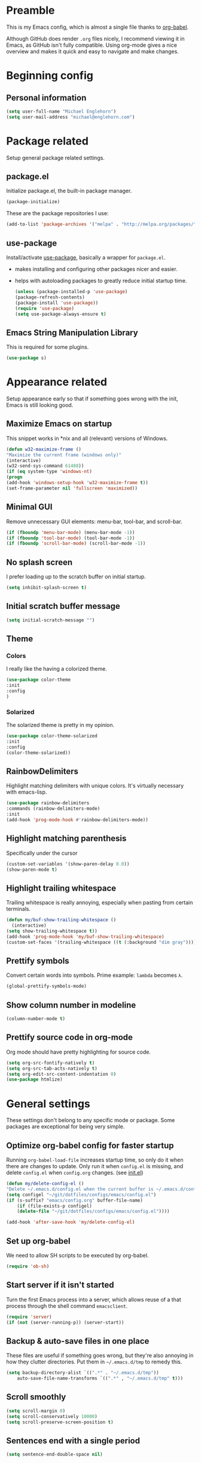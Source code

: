 * Preamble
  This is my Emacs config, which is almost a single file thanks to [[http://orgmode.org/worg/org-contrib/babel/intro.html][org-babel]].

  Although GitHub does render =.org= files nicely, I recommend viewing it in Emacs, as GitHub isn't fully compatible. Using org-mode gives a nice overview and makes it quick and easy to navigate and make changes.

  #+latex: \newpage
* Beginning config
** Personal information
   #+BEGIN_SRC emacs-lisp
(setq user-full-name "Michael Englehorn")
(setq user-mail-address "michael@englehorn.com")
   #+END_SRC

   #+latex: \newpage
* Package related

  Setup general package related settings.

** package.el

   Initialize package.el, the built-in package manager.

   #+BEGIN_SRC emacs-lisp
    (package-initialize)
   #+END_SRC

   These are the package repositories I use:

   #+BEGIN_SRC emacs-lisp
    (add-to-list 'package-archives '("melpa" . "http://melpa.org/packages/"))
   #+END_SRC

** use-package

   Install/activate [[https://github.com/jwiegley/use-package][use-package]], basically a wrapper for =package.el=.

   - makes installing and configuring other packages nicer and easier.
   - helps with autoloading packages to greatly reduce initial startup time.

     #+BEGIN_SRC emacs-lisp
    (unless (package-installed-p 'use-package)
	(package-refresh-contents)
	(package-install 'use-package))
    (require 'use-package)
    (setq use-package-always-ensure t)
     #+END_SRC

** Emacs String Manipulation Library

   This is required for some plugins.

   #+BEGIN_SRC emacs-lisp
    (use-package s)
   #+END_SRC

   #+latex: \newpage
* Appearance related

  Setup appearance early so that if something goes wrong with the init, Emacs is still looking good.

** Maximize Emacs on startup

   This snippet works in *nix and all (relevant) versions of Windows.

   #+BEGIN_SRC emacs-lisp
    (defun w32-maximize-frame ()
    "Maximize the current frame (windows only)"
    (interactive)
    (w32-send-sys-command 61488))
    (if (eq system-type 'windows-nt)
    (progn
	(add-hook 'windows-setup-hook 'w32-maximize-frame t))
    (set-frame-parameter nil 'fullscreen 'maximized))
   #+END_SRC

** Minimal GUI

   Remove unnecessary GUI elements: menu-bar, tool-bar, and scroll-bar.

   #+BEGIN_SRC emacs-lisp
    (if (fboundp 'menu-bar-mode) (menu-bar-mode -1))
    (if (fboundp 'tool-bar-mode) (tool-bar-mode -1))
    (if (fboundp 'scroll-bar-mode) (scroll-bar-mode -1))
   #+END_SRC

** No splash screen


   I prefer loading up to the scratch buffer on initial startup.

   #+BEGIN_SRC emacs-lisp
    (setq inhibit-splash-screen t)
   #+END_SRC

** Initial scratch buffer message

   #+BEGIN_SRC emacs-lisp
    (setq initial-scratch-message "")
   #+END_SRC

** Theme

*** Colors
    I really like the having a colorized theme.

    #+BEGIN_SRC emacs-lisp
    (use-package color-theme
    :init
    :config
    )
    #+END_SRC

*** Solarized

    The solarized theme is pretty in my opinion.

    #+BEGIN_SRC emacs-lisp
    (use-package color-theme-solarized
    :init
    :config
    (color-theme-solarized))
    #+END_SRC

** RainbowDelimiters

   Highlight matching delimiters with unique colors. It's virtually necessary with emacs-lisp.

   #+BEGIN_SRC emacs-lisp
    (use-package rainbow-delimiters
    :commands (rainbow-delimiters-mode)
    :init
    (add-hook 'prog-mode-hook #'rainbow-delimiters-mode))
   #+END_SRC

** Highlight matching parenthesis

   Specifically under the cursor

   #+BEGIN_SRC emacs-lisp
    (custom-set-variables '(show-paren-delay 0.0))
    (show-paren-mode t)
   #+END_SRC

** Highlight trailing whitespace

   Trailing whitespace is really annoying, especially when pasting from certain terminals.

   #+BEGIN_SRC emacs-lisp
    (defun my/buf-show-trailing-whitespace ()
      (interactive)
	(setq show-trailing-whitespace t))
    (add-hook 'prog-mode-hook 'my/buf-show-trailing-whitespace)
    (custom-set-faces '(trailing-whitespace ((t (:background "dim gray")))))
   #+END_SRC

** Prettify symbols

   Convert certain words into symbols. Prime example: =lambda= becomes =λ=.

   #+BEGIN_SRC emacs-lisp
    (global-prettify-symbols-mode)
   #+END_SRC

** Show column number in modeline

   #+BEGIN_SRC emacs-lisp
    (column-number-mode t)
   #+END_SRC

** Prettify source code in org-mode
   Org mode should have pretty highlighting for source code.

   #+BEGIN_SRC emacs-lisp
   (setq org-src-fontify-natively t)
   (setq org-src-tab-acts-natively t)
   (setq org-edit-src-content-indentation 0)
   (use-package htmlize)
   #+END_SRC

   #+latex: \newpage
* General settings

  These settings don't belong to any specific mode or package. Some packages are
  exceptional for being very simple.

** Optimize org-babel config for faster startup

   Running =org-babel-load-file= increases startup time, so only do it when there
   are changes to update. Only run it when =config.el= is missing, and delete
   =config.el= when =config.org= changes. (see [[file:init.el::%3B%3B%20`org-babel-load-file`%20increases%20startup%20time,%20so%20only%20do%20it%20if%20necessary.][init.el]])

   #+BEGIN_SRC emacs-lisp
    (defun my/delete-config-el ()
	"Delete ~/.emacs.d/config.el when the current buffer is ~/.emacs.d/config.org"
	(setq configel "~/git/dotfiles/configs/emacs/config.el")
	(if (s-suffix? "emacs/config.org" buffer-file-name)
	    (if (file-exists-p configel)
		(delete-file "~/git/dotfiles/configs/emacs/config.el"))))

    (add-hook 'after-save-hook 'my/delete-config-el)
   #+END_SRC

** Set up org-babel
   We need to allow SH scripts to be executed by org-babel.

   #+BEGIN_SRC emacs-lisp
   (require 'ob-sh)
   #+END_SRC

** Start server if it isn't started

   Turn the first Emacs process into a server, which allows reuse of a that process
   through the shell command =emacsclient=.

   #+BEGIN_SRC emacs-lisp
    (require 'server)
    (if (not (server-running-p)) (server-start))
   #+END_SRC

** Backup & auto-save files in one place

   These files are useful if something goes wrong, but they're also annoying in how
   they clutter directories. Put them in =~/.emacs.d/tmp= to remedy this.

   #+BEGIN_SRC emacs-lisp
    (setq backup-directory-alist `((".*" . "~/.emacs.d/tmp"))
	    auto-save-file-name-transforms `((".*" , "~/.emacs.d/tmp" t)))
   #+END_SRC

** Scroll smoothly

   #+BEGIN_SRC emacs-lisp
    (setq scroll-margin 0)
    (setq scroll-conservatively 10000)
    (setq scroll-preserve-screen-position t)
   #+END_SRC

** Sentences end with a single period

   #+BEGIN_SRC emacs-lisp
    (setq sentence-end-double-space nil)
   #+END_SRC

** y/n instead of yes/no

   #+BEGIN_SRC emacs-lisp
    (fset 'yes-or-no-p 'y-or-n-p)
   #+END_SRC

** Wrap text at 80 characters

   #+BEGIN_SRC emacs-lisp
    (setq-default fill-column 80)
   #+END_SRC

** Auto-detect indent settings

   I prefer to follow a file's indenting style instead of enforcing my own, if
   possible. =dtrt-indent= does this and works for most mainstream languages.

   #+BEGIN_SRC emacs-lisp
    (use-package dtrt-indent)
   #+END_SRC

** Auto-update changed files

   If a file is changed outside of Emacs, automatically load those changes.

   #+BEGIN_SRC emacs-lisp
    (global-auto-revert-mode t)
   #+END_SRC

** Auto-executable scripts in *nix

   When saving a file that starts with =#!=, make it executable.

   #+BEGIN_SRC emacs-lisp
    (add-hook 'after-save-hook
	    'executable-make-buffer-file-executable-if-script-p)
   #+END_SRC

** Enable HideShow in programming modes

   Useful for getting an overview of the code. It works better in some
   languages and layouts than others.

   #+BEGIN_SRC emacs-lisp
    (defun my/enable-hideshow ()
	(interactive)
	(hs-minor-mode t))
    (add-hook 'prog-mode-hook 'my/enable-hideshow)
   #+END_SRC

** Recent Files

   Enable =recentf-mode= and remember a lot of files.

   #+BEGIN_SRC emacs-lisp
    (recentf-mode 1)
    (setq recentf-max-saved-items 200)
   #+END_SRC

** Better same-name buffer distinction

   When two buffers are open with the same name, this makes it easier to tell them
   apart.

   #+BEGIN_SRC emacs-lisp
    (require 'uniquify)
    (setq uniquify-buffer-name-style 'forward)
   #+END_SRC

** Remember last position for reopened files

   #+BEGIN_SRC emacs-lisp
    (if (version< emacs-version "25.0")
	(progn (require 'saveplace)
	    (setq-default save-place t))
    (save-place-mode 1))
   #+END_SRC

** Disable garbage collection in minibuffer

   See [[http://tiny.cc/7wd7ay][this article]] for more info.

   #+BEGIN_SRC emacs-lisp
    (defun my/minibuffer-setup-hook ()
    (setq gc-cons-threshold most-positive-fixnum))
    (defun my/minibuffer-exit-hook ()
    (setq gc-cons-threshold 800000))
    (add-hook 'minibuffer-setup-hook #'my/minibuffer-setup-hook)
    (add-hook 'minibuffer-exit-hook #'my/minibuffer-exit-hook)
   #+END_SRC

   #+latex: \newpage
* Install and Set Up packages
** BBDB

   Install the Big Brother Database

   #+BEGIN_SRC emacs-lisp
   (use-package bbdb
     :init
     (require 'bbdb)
     (bbdb-initialize 'gnus 'message))
   #+END_SRC
** ERC IRC Client

   IRC Client for Emacs

   #+BEGIN_SRC emacs-lisp
    (use-package erc-colorize)
    (use-package erc-crypt)
    (use-package erc-hl-nicks)
    (use-package erc-image)
    (use-package erc-social-graph)
    (use-package erc-youtube)
    (require 'tls)
   #+END_SRC

** Twitter Mode

   Browse Twitter from Emacs

   #+BEGIN_SRC emacs-lisp
    (use-package twittering-mode)
    (eval-after-load 'twittering-mode
    '(progn
	(if (executable-find "convert")
	(setq twittering-convert-fix-size 32))
	(if (executable-find "gzip")
	(setq twittering-use-icon-storage t))))
   #+END_SRC

** Evil Powerline

   Powerline for Evil mode

   #+BEGIN_SRC emacs-lisp
    (use-package powerline)
    (use-package powerline-evil)
   #+END_SRC

** Org-mode

   Set up org-mode

   #+BEGIN_SRC emacs-lisp
    (use-package org)
    (use-package org-gcal
      :init

	(define-key global-map (kbd "C-x a a") 'org-agenda))
    (use-package org-bullets
      :commands (org-bullets-mode)
      :init
	(setq org-bullets-bullet-list '("●"))
	(add-hook 'org-mode-hook 'org-bullets-mode))

    (use-package calfw
      :init
	(require 'calfw)
	(require 'calfw-org))

    (defun my-open-calendar ()
      (interactive)
      (cfw:open-calendar-buffer
	:contents-sources
	(list
	  (cfw:org-create-source "Green"))))

    ;; Org-Mode Capture Templates
    (setq org-capture-templates
      '(("t" "Todo" entry (file+headline "~/ownCloud/clientsync/org-mode/todo.org" "Tasks")
	     "* TODO %?\n  %i\n  %a")
	("j" "Journal" entry (file+datetree "~/ownCloud/clientsync/org-mode/journal.org")
	     "* %?\nEntered on %U\n  %i\n  %a")))

    (global-set-key (kbd "C-c c") 'org-capture)
    (setq org-default-notes-file "~/ownCloud/clientsync/org-mode/todo.org")
   #+END_SRC

** Magit

   Easy Git management

   #+BEGIN_SRC emacs-lisp
    (use-package magit)
    (use-package magit-popup)
   #+END_SRC

** Ledger Mode

   I use ledger-cli for my personal finances, here I make it evil friendly.

   #+BEGIN_SRC emacs-lisp
    (use-package ledger-mode
		:ensure t
		:init
		(setq ledger-clear-whole-transactions 1)

		:config
		(add-to-list 'evil-emacs-state-modes 'ledger-report-mode)
		:mode "\\.ldg\\'")
   #+END_SRC

** Smex

   Smart M-x for Emacs

   #+BEGIN_SRC emacs-lisp
    (use-package smex)
   #+END_SRC

** Git Commit Mode

   Mode for Git Commits

   #+BEGIN_SRC emacs-lisp
    (use-package git-commit)
   #+END_SRC

** EMMS

   Emacs Multimedia System

   #+BEGIN_SRC emacs-lisp
    (use-package emms)
    (use-package emms-info-mediainfo)

    (require 'emms-setup)
    (emms-standard)
    (emms-default-players)

    ;; After loaded
    ;(require 'emms-info-mediainfo)
    ;(add-to-list 'emms-info-functions 'emms-info-mediainfo)
    (require 'emms-info-metaflac)
    (add-to-list 'emms-info-functions 'emms-info-metaflac)

    (require 'emms-player-simple)
    (require 'emms-source-file)
    (require 'emms-source-playlist)
    (setq emms-source-file-default-directory "~/Music/")
   #+END_SRC

** w3m

   Web browser for Emacs

   #+BEGIN_SRC emacs-lisp
    (use-package w3m
    :ensure t
    :init
    (autoload 'w3m-browse-url "w3m")
    (global-set-key "\C-xm" 'browse-url-at-point)
    (setq w3m-use-cookies t)
    (setq w3m-default-display-inline-images t))
   #+END_SRC

** multi-term
   
   Multiple terminal manager for Emacs

   #+BEGIN_SRC emacs-lisp
   (use-package multi-term)
   (require 'multi-term)
   (setq multi-term-program "/bin/bash")
   #+END_SRC

   #+latex: \newpage
* Customizations
** Powerline

   Initialize the Powerline.

   #+BEGIN_SRC emacs-lisp
    (require 'powerline)
   #+END_SRC

** Powerline theme

   Set up the powerline theme

   #+BEGIN_SRC emacs-lisp
    (powerline-default-theme)
   #+END_SRC
** Load secrets

   I keep slightly more sensitive information in a separate file so that I can easily publish my main configuration.

   #+BEGIN_SRC emacs-lisp
(load "~/.emacs.d/emacs-secrets.el" t)
   #+END_SRC

** Restart Emacs

   It's useful to be able to restart emacs from inside emacs.
   Configure restart-emacs to allow this.

   #+BEGIN_SRC emacs-lisp
    (use-package restart-emacs)
   #+END_SRC
** Custom mode settings

   Load values stored by custom-set-variables

   #+BEGIN_SRC emacs-lisp
    (custom-set-variables
    ;; custom-set-variables was added by Custom.
    ;; If you edit it by hand, you could mess it up, so be careful.
    ;; Your init file should contain only one such instance.
    ;; If there is more than one, they won't work right.
    '(ledger-reports
    (quote
	(("register" "ledger ")
	("bal" "ledger -f %(ledger-file) bal")
	("reg" "ledger -f %(ledger-file) reg")
	("payee" "ledger -f %(ledger-file) reg @%(payee)")
	("account" "ledger -f %(ledger-file) reg %(account)"))))
    '(newsticker-url-list-defaults
    (quote
	(("NY Times" "http://partners.userland.com/nytRss/nytHomepage.xml")
	("The Register" "http://www.theregister.co.uk/tonys/slashdot.rdf")
	("slashdot" "http://slashdot.org/index.rss" nil 3600))))
    '(send-mail-function (quote smtpmail-send-it))
    '(twittering-use-master-password t))
    (custom-set-faces
    ;; custom-set-faces was added by Custom.
    ;; If you edit it by hand, you could mess it up, so be careful.
    ;; Your init file should contain only one such instance.
    ;; If there is more than one, they won't work right.
    )
   #+END_SRC

** Disable blinking and flashing
   Disable the annoying bell

   #+BEGIN_SRC emacs-lisp
    (setq ring-bell-function 'ignore)
   #+END_SRC

** Scroll bar settings

    
   Get rid of the scroll bar, it's unneccesary.

   #+BEGIN_SRC emacs-lisp
    (scroll-bar-mode -1)
   #+END_SRC

** M-s s to SSH to a host.


   I wanted to by able to easily SSH from Emacs, so I wrote some elisp.

   #+BEGIN_SRC emacs-lisp
   (defun ssh-to-host (x)
     "Ask for host."
     (interactive "sHost: ")
     (let* ((buffer-name (format "*SSH %s*" x))
	    (buffer (get-buffer buffer-name)))
       (if buffer
	   (switch-to-buffer buffer)
	 (multi-term)
	 (term-send-string
	  (get-buffer-process (rename-buffer buffer-name))
	  (format "ssh %s\r" x)))))

   (global-set-key (kbd "M-s s") 'ssh-to-host)
   #+END_SRC

** Ask to open as root if I lack permission to edit

   Very useful. If I try to open a file I don't have write permissions to, ask if I want to open it as root using tramp.

   Note: if you're experiencing problems using this (like tramp hanging), check that you can open them "manually" in the first place, C-x C-f /sudo::/path/to/file. Check the [[http://www.emacswiki.org/emacs/TrampMode][tramp]] troubleshooting section at emacs wiki.

   #+BEGIN_SRC emacs-lisp
   (defun th-rename-tramp-buffer ()
     (when (file-remote-p (buffer-file-name))
       (rename-buffer
	(format "%s:%s"
		(file-remote-p (buffer-file-name) 'method)
		(buffer-name)))))

   (add-hook 'find-file-hook
	     'th-rename-tramp-buffer)

   (defadvice find-file (around th-find-file activate)
     "Open FILENAME using tramp's sudo method if it's read-only."
     (if (and (not (file-writable-p (ad-get-arg 0)))
	      (not (file-remote-p default-directory))
	      (y-or-n-p (concat "File "
				(ad-get-arg 0)
				" is read-only.  Open it as root? ")))
	 (th-find-file-sudo (ad-get-arg 0))
       ad-do-it))

   (defun th-find-file-sudo (file)
     "Opens FILE with root privileges."
     (interactive "F")
     (set-buffer (find-file (concat "/sudo::" file))))
   #+END_SRC

** Dired customizations

   - Human readable sizes in Dired
   - Sort by size

   #+BEGIN_SRC emacs-lisp
   (setq dired-listing-switches "-alh")
   #+END_SRC

   #+latex: \newpage
* Evil Mode
** Enable evil mode

   #+BEGIN_SRC emacs-lisp
    (use-package evil)
    (use-package evil-leader)
    (use-package evil-org)
    (require 'evil)
    (evil-mode 1)
   #+END_SRC

** Set up global key-bindings, and make evil my leader.

   #+BEGIN_SRC emacs-lisp
    (eval-after-load "evil"
    '(progn
	(define-key evil-normal-state-map (kbd "M-h") 'evil-window-left)
	(define-key evil-normal-state-map (kbd "M-j") 'evil-window-down)
	(define-key evil-normal-state-map (kbd "M-k") 'evil-window-up)
	(define-key evil-normal-state-map (kbd "M-l") 'evil-window-right)
	(define-key evil-motion-state-map ";" 'smex)
	(define-key evil-motion-state-map ":" 'evil-ex)))
   #+END_SRC

** Set up key-bindings for ledger-mode

   #+BEGIN_SRC emacs-lisp
   (with-eval-after-load 'ledger-mode
     (define-key ledger-mode-map (kbd "C-c n") 'ledger-add-transaction)
     (define-key ledger-mode-map (kbd "C-c c") 'ledger-mode-clean-buffer)
     (define-key ledger-mode-map (kbd "C-c r") 'ledger-report))
   #+END_SRC

** Set up key-bindings for BBDB

   Set up the Key Bindings for the Big Brother Database.
   This code was pulled from [[https://github.com/tarleb/evil-rebellion/blob/master/evil-bbdb-rebellion.el][github/tarleb]]

   #+BEGIN_SRC emacs-lisp
   (evil-define-key 'motion bbdb-mode-map
     "\C-k"       'bbdb-delete-field-or-record
     "\C-x\C-s"   'bbdb-save
     "\C-x\C-t"   'bbdb-transpose-fields
     "\d"         'bbdb-prev-field ; DEL
     "\M-d"       'bbdb-dial
     "\t"         'bbdb-next-field ; TAB
     "+"          'bbdb-append-display
     "*"          'bbdb-do-all-records
     ";"          'bbdb-edit-foo
     "?"          'bbdb-help
     "!"          'bbdb-search-invert
     "="          'delete-other-windows
     "a"          'bbdb-add-mail-alias
     "A"          'bbdb-mail-aliases
     "C"          'bbdb-copy-records-as-kill
     "c"          'bbdb-create
     "d"          'bbdb-delete-field-or-record
     "e"          'bbdb-edit-field
     "h"          'bbdb-info
     "i"          'bbdb-insert-field
     "J"          'bbdb-next-field
     "j"          'bbdb-next-record
     "K"          'bbdb-prev-field
     "k"          'bbdb-prev-record
     "m"          'bbdb-mail
     "M"          'bbdb-mail-address
     "N"          'bbdb-next-field
     "n"          'bbdb-next-record
     "o"          'bbdb-omit-record
     "P"          'bbdb-prev-field
     "p"          'bbdb-prev-record
     "s"          'bbdb-save
     "T"          'bbdb-display-records-completely
     "t"          'bbdb-toggle-records-layout
     "u"          'bbdb-browse-url

     ;; Search keys
     "b"          'bbdb
     "/1"         'bbdb-display-records
     "/n"         'bbdb-search-name
     "/o"         'bbdb-search-organization
     "/p"         'bbdb-search-phone
     "/a"         'bbdb-search-address
     "/m"         'bbdb-search-mail
     "/N"         'bbdb-search-xfields
     "/x"         'bbdb-search-xfields
     "/c"         'bbdb-search-changed
     "/d"         'bbdb-search-duplicates
     "\C-xnw"     'bbdb-display-all-records
     "\C-xnd"     'bbdb-display-current-record
     )

   (evil-set-initial-state 'bbdb-mode 'motion)
   #+END_SRC

** Fix term-mode
   Term-mode shouldn't have evil bindings.

   #+BEGIN_SRC emacs-lisp
   (evil-set-initial-state 'term-mode 'emacs)
   #+END_SRC
